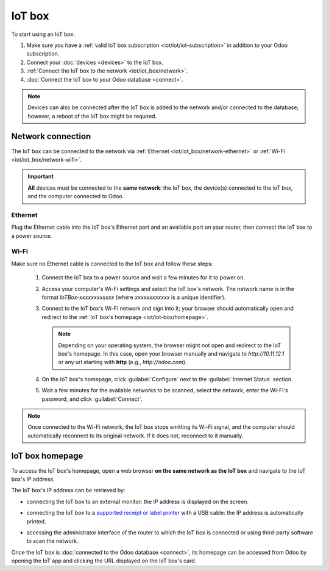 =======
IoT box
=======

To start using an IoT box:

#. Make sure you have a :ref:`valid IoT box subscription <iot/iot/iot-subscription>` in addition to
   your Odoo subscription.
#. Connect your :doc:`devices <devices>` to the IoT box.
#. :ref:`Connect the IoT box to the network <iot/iot_box/network>`.
#. :doc:`Connect the IoT box to your Odoo database <connect>`.

.. note::
   Devices can also be connected after the IoT box is added to the network and/or connected to the
   database; however, a reboot of the IoT box might be required.

.. _iot/iot_box/network:

Network connection
==================

The IoT box can be connected to the network via :ref:`Ethernet <iot/iot_box/network-ethernet>` or
:ref:`Wi-Fi <iot/iot_box/network-wifi>`.

.. important::
   **All** devices must be connected to the **same network**: the IoT box, the device(s) connected
   to the IoT box, and the computer connected to Odoo.

.. _iot/iot_box/network-ethernet:

Ethernet
--------

Plug the Ethernet cable into the IoT box's Ethernet port and an available port on your router, then
connect the IoT box to a power source.

.. _iot/iot_box/network-wifi:

Wi-Fi
-----

Make sure no Ethernet cable is connected to the IoT box and follow these steps:

  #. Connect the IoT box to a power source and wait a few minutes for it to power on.
  #. Access your computer's Wi-Fi settings and select the IoT box's network. The network name is in
     the format `IoTBox-xxxxxxxxxxxx` (where `xxxxxxxxxxxx` is a unique identifier).
  #. Connect to the IoT box's Wi-Fi network and sign into it; your browser should automatically
     open and redirect to the :ref:`IoT box's homepage <iot/iot-box/homepage>`.

     .. note::
        Depending on your operating system, the browser might not open and redirect to the IoT box's
        homepage. In this case, open your browser manually and navigate to `http://10.11.12.1`
        or any url starting with **http** (e.g., `http://odoo.com`).

  #. On the IoT box's homepage, click :guilabel:`Configure` next to the :guilabel:`Internet Status`
     section.
  #. Wait a few minutes for the available networks to be scanned, select the network, enter the
     Wi-Fi's password, and click :guilabel:`Connect`.

.. note::
   Once connected to the Wi-Fi network, the IoT box stops emitting its Wi-Fi signal, and the
   computer should automatically reconnect to its original network. If it does not, reconnect to it
   manually.

.. _iot/iot-box/homepage:

IoT box homepage
================

To access the IoT box's homepage, open a web browser **on the same network as the IoT box** and
navigate to the IoT box's IP address.

.. image:: iot_box/iot-homepage.png
   :scale: 75%
   :alt: IoT box's homepage

The IoT box's IP address can be retrieved by:

- connecting the IoT box to an external monitor: the IP address is displayed on the screen.

  .. image:: iot_box/iot-pos-display.png
     :scale: 75%
     :alt: POS display with IoT box's IP address

- connecting the IoT box to a `supported receipt or label printer <https://www.odoo.com/fr_FR/app/iot-hardware>`_
  with a USB cable: the IP address is automatically printed.
- accessing the administrator interface of the router to which the IoT box is connected or using
  third-party software to scan the network.

Once the IoT box is :doc:`connected to the Odoo database <connect>`, its homepage can be accessed
from Odoo by opening the IoT app and clicking the URL displayed on the IoT box's card.
